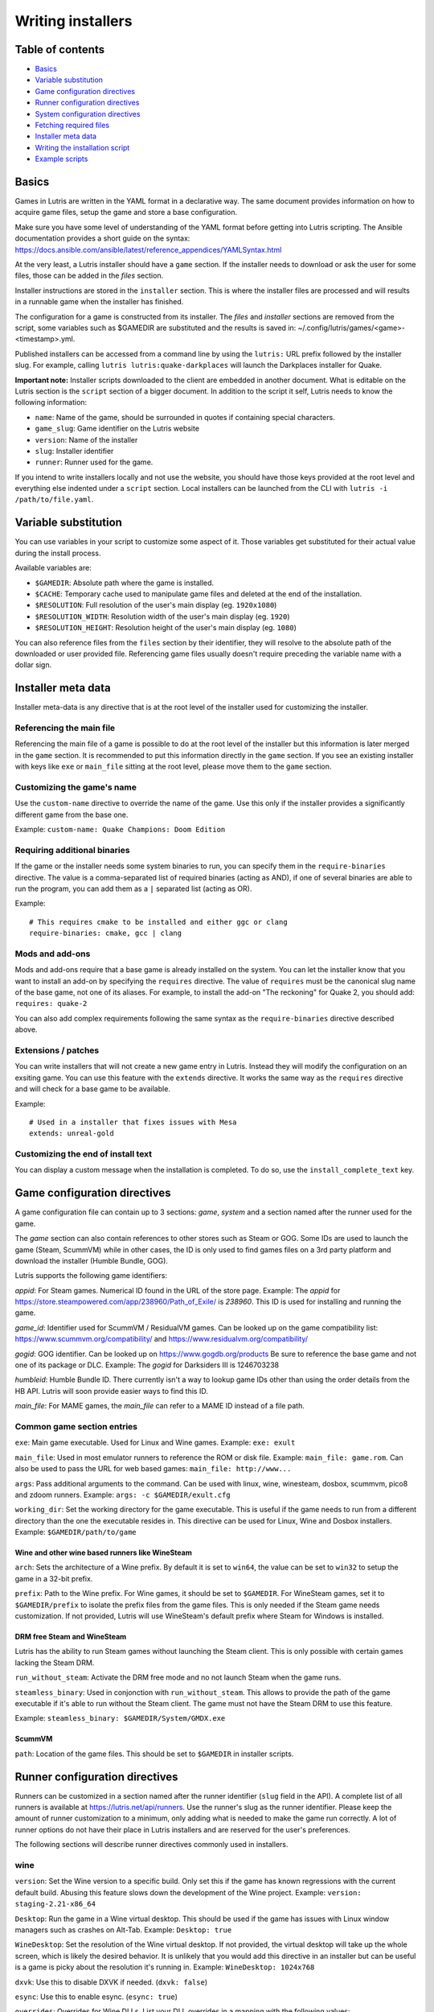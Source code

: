 ==================
Writing installers
==================


Table of contents
=================

* `Basics`_
* `Variable substitution`_
* `Game configuration directives`_
* `Runner configuration directives`_
* `System configuration directives`_
* `Fetching required files`_
* `Installer meta data`_
* `Writing the installation script`_
* `Example scripts`_



Basics
======

Games in Lutris are written in the YAML format in a declarative way.
The same document provides information on how to acquire game files, setup the
game and store a base configuration.

Make sure you have some level of understanding of the YAML format before
getting into Lutris scripting. The Ansible documentation provides a short
guide on the syntax: https://docs.ansible.com/ansible/latest/reference_appendices/YAMLSyntax.html

At the very least, a Lutris installer should have a ``game`` section. If the
installer needs to download or ask the user for some files, those can be added
in the `files` section.

Installer instructions are stored in the ``installer`` section. This is where
the installer files are processed and will results in a runnable game when the
installer has finished.

The configuration for a game is constructed from its installer. The `files` and
`installer` sections are removed from the script, some variables such as
$GAMEDIR are substituted and the results is saved in:
~/.config/lutris/games/<game>-<timestamp>.yml.

Published installers can be accessed from a command line by using the ``lutris:``
URL prefix followed by the installer slug.
For example, calling ``lutris lutris:quake-darkplaces`` will launch the
Darkplaces installer for Quake.

**Important note:** Installer scripts downloaded to the client are embedded in
another document. What is editable on the Lutris section is the ``script``
section of a bigger document. In addition to the script it self, Lutris needs
to know the following information:

* ``name``: Name of the game, should be surrounded in quotes if containing special characters.
* ``game_slug``: Game identifier on the Lutris website
* ``version``: Name of the installer
* ``slug``: Installer identifier
* ``runner``: Runner used for the game.

If you intend to write installers locally and not use the website, you should
have those keys provided at the root level and everything else indented under a
``script`` section.
Local installers can be launched from the CLI with ``lutris -i /path/to/file.yaml``.

Variable substitution
=====================

You can use variables in your script to customize some aspect of it. Those
variables get substituted for their actual value during the install process.

Available variables are:

* ``$GAMEDIR``: Absolute path where the game is installed.
* ``$CACHE``: Temporary cache used to manipulate game files and deleted at the
  end of the installation.
* ``$RESOLUTION``: Full resolution of the user's main display (eg. ``1920x1080``)
* ``$RESOLUTION_WIDTH``: Resolution width of the user's main display (eg. ``1920``)
* ``$RESOLUTION_HEIGHT``: Resolution height of the user's main display (eg. ``1080``)

You can also reference files from the ``files`` section by their identifier,
they will resolve to the absolute path of the downloaded or user provided file.
Referencing game files usually doesn't require preceding the variable name with
a dollar sign.



Installer meta data
===================

Installer meta-data is any directive that is at the root level of the
installer used for customizing the installer.

Referencing the main file
-------------------------

Referencing the main file of a game is possible to do at the root level of the
installer but this information is later merged in the ``game`` section. It is
recommended to put this information directly in the ``game`` section. If you
see an existing installer with keys like ``exe`` or ``main_file`` sitting at
the root level, please move them to the ``game`` section.

Customizing the game's name
---------------------------

Use the ``custom-name`` directive to override the name of the game. Use this
only if the installer provides a significantly different game from the base
one.

Example: ``custom-name: Quake Champions: Doom Edition``

Requiring additional binaries
-----------------------------

If the game or the installer needs some system binaries to run, you can specify
them in the ``require-binaries`` directive. The value is a comma-separated list
of required binaries (acting as AND), if one of several binaries are able to
run the program, you can add them as a ``|`` separated list (acting as OR).

Example::

    # This requires cmake to be installed and either ggc or clang
    require-binaries: cmake, gcc | clang

Mods and add-ons
----------------

Mods and add-ons require that a base game is already installed on the system.
You can let the installer know that you want to install an add-on by specifying
the ``requires`` directive. The value of ``requires`` must be the canonical
slug name of the base game, not one of its aliases. For example, to install the
add-on "The reckoning" for Quake 2, you should add: ``requires: quake-2``

You can also add complex requirements following the same syntax as the
``require-binaries`` directive described above.

Extensions / patches
--------------------

You can write installers that will not create a new game entry in Lutris.
Instead they will modify the configuration on an exsiting game.
You can use this feature with the ``extends`` directive. It works the same
way as the ``requires`` directive and will check for a base game to be available.

Example::

    # Used in a installer that fixes issues with Mesa
    extends: unreal-gold

Customizing the end of install text
-----------------------------------

You can display a custom message when the installation is completed. To do so,
use the ``install_complete_text`` key.




Game configuration directives
=============================

A game configuration file can contain up to 3 sections: `game`, `system` and a
section named after the runner used for the game.

The `game` section can also contain references to other stores such as Steam or
GOG. Some IDs are used to launch the game (Steam, ScummVM) while in other
cases, the ID is only used to find games files on a 3rd party platform and
download the installer (Humble Bundle, GOG).

Lutris supports the following game identifiers:

`appid`: For Steam games. Numerical ID found in the URL of the store page.
Example: The `appid` for https://store.steampowered.com/app/238960/Path_of_Exile/ is `238960`.
This ID is used for installing and running the game.

`game_id`: Identifier used for ScummVM / ResidualVM games. Can be looked up
on the game compatibility list: https://www.scummvm.org/compatibility/
and https://www.residualvm.org/compatibility/

`gogid`: GOG identifier. Can be looked up on https://www.gogdb.org/products Be
sure to reference the base game and not one of its package or DLC.
Example: The `gogid` for Darksiders III is 1246703238

`humbleid`: Humble Bundle ID. There currently isn't a way to lookup game IDs
other than using the order details from the HB API. Lutris will soon provide
easier ways to find this ID.

`main_file`: For MAME games, the `main_file` can refer to a MAME ID instead of
a file path.

Common game section entries
---------------------------

``exe``: Main game executable. Used for Linux and Wine games.
Example: ``exe: exult``

``main_file``: Used in most emulator runners to reference the ROM or disk file.
Example: ``main_file: game.rom``.
Can also be used to pass the URL for web based games: ``main_file: http://www...``

``args``: Pass additional arguments to the command.
Can be used with linux, wine, winesteam, dosbox, scummvm, pico8 and zdoom runners.
Example: ``args: -c $GAMEDIR/exult.cfg``

``working_dir``: Set the working directory for the game executable.
This is useful if the game needs to run from a different directory than the one
the executable resides in.
This directive can be used for Linux, Wine and Dosbox installers.
Example: ``$GAMEDIR/path/to/game``

Wine and other wine based runners like WineSteam
^^^^^^^^^^^^^^^^^^^^^^^^^^^^^^^^^^^^^^^^^^^^^^^^

``arch``: Sets the architecture of a Wine prefix. By default it is set to ``win64``,
the value can be set to ``win32`` to setup the game in a 32-bit prefix.

``prefix``: Path to the Wine prefix. For Wine games, it should be set to
``$GAMEDIR``. For WineSteam games, set it to ``$GAMEDIR/prefix`` to isolate the
prefix files from the game files. This is only needed if the Steam game
needs customization. If not provided, Lutris will use WineSteam's default prefix
where Steam for Windows is installed.


DRM free Steam and WineSteam
^^^^^^^^^^^^^^^^^^^^^^^^^^^^

Lutris has the ability to run Steam games without launching the Steam client.
This is only possible with certain games lacking the Steam DRM.

``run_without_steam``: Activate the DRM free mode and no not launch Steam when
the game runs.

``steamless_binary``: Used in conjonction with ``run_without_steam``. This
allows to provide the path of the game executable if it's able to run without
the Steam client. The game must not have the Steam DRM to use this feature.

Example: ``steamless_binary: $GAMEDIR/System/GMDX.exe``


ScummVM
^^^^^^^

``path``: Location of the game files. This should be set to ``$GAMEDIR`` in
installer scripts.



Runner configuration directives
===============================

Runners can be customized in a section named after the runner identifier
(``slug`` field in the API).  A complete list of all runners is available at
https://lutris.net/api/runners.  Use the runner's slug as the runner
identifier. Please keep the amount of runner customization to a minimum, only
adding what is needed to make the game run correctly. A lot of runner options
do not have their place in Lutris installers and are reserved for the user's
preferences.

The following sections will describe runner directives commonly used in
installers.

wine
----

``version``: Set the Wine version to a specific build. Only set this if the game
has known regressions with the current default build. Abusing this feature
slows down the development of the Wine project.
Example: ``version: staging-2.21-x86_64``

``Desktop``: Run the game in a Wine virtual desktop. This should be used if the
game has issues with Linux window managers such as crashes on Alt-Tab.
Example: ``Desktop: true``

``WineDesktop``: Set the resolution of the Wine virtual desktop. If not provided,
the virtual desktop will take up the whole screen, which is likely the desired
behavior. It is unlikely that you would add this directive in an installer but
can be useful is a game is picky about the resolution it's running in.
Example: ``WineDesktop: 1024x768``

``dxvk``: Use this to disable DXVK if needed. (``dxvk: false``)

``esync``: Use this to enable esync. (``esync: true``)

``overrides``: Overrides for Wine DLLs. List your DLL overrides in a
mapping with the following values:

``n,b`` = Try native and fallback to builtin if native doesn't work

``b,n`` = Try builtin and fallback to native if builtin doesn't work

``b``   = Use builtin

``n``   = Use native

``disabled`` = Disable library

Example::

      overrides:
        ddraw.dll: n
        d3d9: disabled
        winegstreamer: builtin

System configuration directives
===============================

Those directives are stored in the ``system`` section and allow for
customization of system features. As with runner configuration options, system
directives should be used carefully, only adding them when absolutely necessary
to run a game.

``restore_gamma``: If the game doesn't restore the correct gamma on exit, you
can use this option to call xgamma and reset the default values. This option
won't work on Wayland.
Example: ``restore_gamma: true``

``terminal``: Run the game in a terminal if the game is a text based one. Do
not use this option to get the console output of the game, this will result in
a broken installer. **Only use this option for text based games.**

``env``: Sets environment variables before launching a game and during install.
Do not **ever** use this directive to enable a framerate counter. Do not use
this directive to override Wine DLLs. Variable substitution is available in
values.
Example::

     env:
       __GL_SHADER_DISK_CACHE: 1
       __GL_THREADED_OPTIMIZATIONS: '1'
       __GL_SHADER_DISK_CACHE_PATH: $GAMEDIR
       mesa_glthread: 'true'

``single_cpu``: Run the game on a single CPU core. Useful for some old games
that handle multicore CPUs poorly. (``single_cpu: true``)

``disable_runtime``: **DO NOT DISABLE THE LUTRIS RUNTIME IN LUTRIS INSTALLERS**

``pulse_latency``: Set PulseAudio latency to 60 msecs. Can reduce audio
stuttering. (``pulse_latency: true``)

``use_us_layout``: Change the keyboard layout to a standard US one while the
game is running.  Useful for games that handle other layouts poorly and don't
have key remapping options. (``use_us_layou: true``)

``xephyr``: Run the game in Xephyr. This is useful for games only handling 256
color modes. To enable Xephyr, pass the desired bit per plane value. (``xephyr: 8bpp``)

``xephyr_resolution``: Used with the ``xephyr`` option, this sets the size of
the Xephyr window. (``xephyr_resolution: 1024x768``)


Fetching required files
=======================

The ``files`` section of the installer references every file needed for
installing the game. This section's keys are unique identifier used later in
the ``installer`` section. The value can either be a string containing a URI
pointing at the required file or a dictionary containing the ``filename`` and
``url`` keys. The ``url`` key is equivalent to passing only a string to the
installer and the ``filename`` key will be used to give the local copy another
name. If you need to set referer use ``referer`` key.

If the game contains copyrighted files that cannot be redistributed, the value
should begin with ``N/A``. When the installer encounter this value, it will
prompt the user for the location of the file. To indicate to the user what file
to select, append a message to ``N/A`` like this:
``N/A:Please select the installer for this game``

Examples::

    files:
    - file1: https://example.com/gamesetup.exe
    - file2: "N/A:Select the game's setup file"
    - file3:
        url: https://example.com/url-that-doesnt-resolve-to-a-proper-filename
        filename: actual_local_filename.zip
        referer: www.mywebsite.com


If the game makes use of (Windows) Steam data, the value should be
``$WINESTEAM:appid:path/to/data``. This will check that the data is available
or install it otherwise.


Writing the installation script
===============================

After every file needed by the game has been acquired, the actual installation
can take place. A series of directives will tell the installer how to set up
the game correctly. Start the installer section with ``installer:`` then stack
the directives by order of execution (top to bottom).

Displaying an 'Insert disc' dialog
----------------------------------

The ``insert-disc`` command will display a message box to the user requesting
him to insert the game's disc into the optical drive.

Ensure a correct disc detection by specifying a file or folder present on the
disc with the ``requires`` parameter.

The $DISC variable will contain the drive's path for use in subsequent
installer tasks.

A link to CDEmu's homepage and PPA will also be displayed if the program isn't
detected on the machine, otherwise it will be replaced with a button to open
gCDEmu. You can override this default text with the ``message`` parameter.

Example::

    - insert-disc:
        requires: diablosetup.exe

Moving files and directories
----------------------------

Move files or directories by using the ``move`` command. ``move``  requires
two parameters: ``src`` (the source file or folder) and ``dst`` (the
destination folder).

The ``src`` parameter can either be a ``file ID`` or a path relative to game
dir. If the parameter value is not found in the list of file ids,
then it must be prefixed by either ``$CACHE`` or ``$GAMEDIR`` to move a file or
directory from the download cache or the game's install dir, respectively.

The ``dst`` parameter should be prefixed by either ``$GAMEDIR`` or ``$HOME``
to move files to path relative to the game dir or the current user's home

If the source is a ``file ID``, it will be updated with the new destination
path. It can then be used in following commands to access the moved file.

The ``move`` command cannot overwrite files.

Example::

    - move:
        src: game_file_id
        dst: $GAMEDIR/location

Copying and merging directories
-------------------------------

Both merging and copying actions are done with the ``merge`` or the ``copy`` directive.
It is not important which of these directives is used because ``copy`` is just an alias for ``merge``.
Whether the action does a merge or copy depends on the existence of the
destination directory. When merging into an existing directory, original files
with the same name as the ones present in the merged directory will be
overwritten. Take this into account when writing your script and order your
actions accordingly.

If the source is a ``file ID``, it will be updated with the new destination
path. It can then be used in following commands to access the copied file.

Example::

    - merge:
        src: game_file_id
        dst: $GAMEDIR/location

Extracting archives
-------------------

Extracting archives is done with the ``extract`` directive, the ``file``
argument is a ``file id`` or a file path with optional wildcards. If the archive(s)
should be extracted in some other location than the ``$GAMEDIR``, you can specify a
``dst`` argument.

You can optionally specify the archive's type with the ``format`` option.
This is useful if the archive's file extension does not match what it should
be. Accepted values for ``format`` are: zip, tgz, gzip, bz2, and gog (innoextract).

Example::

    - extract:
        file: game_archive
        dst: $GAMEDIR/datadir/

Making a file executable
------------------------

Marking the file as executable is done with the ``chmodx`` directive. It is often
needed for games that ship in a zip file, which does not retain file
permissions.

Example: ``- chmodx: $GAMEDIR/game_binary``

Executing a file
----------------

Execute files with the ``execute`` directive. Use the ``file`` parameter to
reference a ``file id`` or a path, ``args`` to add command arguments,
``terminal`` (set to "true") to execute in a new terminal window, ``working_dir``
to set the directory to execute the command in (defaults to the install path).
The command is executed within the Lutris Runtime (resolving most shared
library dependencies). The file is made executable if necessary, no need to run
chmodx before. You can also use ``env`` (environment variables), ``exclude_processes`` (space-separated list of processes to exclude from being watched), ``include_processes`` (the opposite of ``exclude_processes``, is used to override Lutris' built-in exclude list) and ``disable_runtime`` (run a process without the Lutris Runtime, useful for running system binaries).

Example::

    - execute:
        args: --argh
        file: great_id
        terminal: true
        env:
          key: value

You can use the ``command`` parameter instead of ``file`` and ``args``. This
lets you run bash/shell commands easier. ``bash`` is used and is added to ``include_processes`` internally.

Example::

    - execute:
        command: 'echo Hello World! | cat'

Writing files
-------------


Writing text files
^^^^^^^^^^^^^^^^^^

Create or overwrite a file with the ``write_file`` directive. Use the ``file``
(an absolute path or a ``file id``) and ``content`` parameters.

You can also use the optional parameter ``mode`` to specify a file write mode.
Valid values for ``mode`` include ``w`` (the default, to write to a new file)
or ``a`` to append data to an existing file.

Refer to the YAML documentation for reference on how to including multiline
documents and quotes.

Example:

::

    - write_file:
        file: $GAMEDIR/myfile.txt
        content: 'This is the contents of the file.'

Writing into an INI type config file
^^^^^^^^^^^^^^^^^^^^^^^^^^^^^^^^^^^^

Modify or create a config file with the ``write_config`` directive. A config file
is a text file composed of key=value (or key: value) lines grouped under
[sections]. Use the ``file`` (an absolute path or a ``file id``), ``section``,
``key`` and ``value`` parameters or the ``data`` parameter. Set ``merge: false``
to first truncate the file. Note that the file is entirely rewritten and
comments are left out; Make sure to compare the initial and resulting file to
spot any potential parsing issues.

Example:

::

    - write_config:
        file: $GAMEDIR/myfile.ini
        section: Engine
        key: Renderer
        value: OpenGL

::

    - write_config:
        file: $GAMEDIR/myfile.ini
        data:
          General:
            iNumHWThreads: 2
            bUseThreadedAI: 1


Writing into a JSON type file
^^^^^^^^^^^^^^^^^^^^^^^^^^^^^

Modify or create a JSON file with the ``write_json`` directive.
Use the ``file`` (an absolute path or a ``file id``) and ``data`` parameters.
Note that the file is entirely rewritten; Make sure to compare the initial
and resulting file to spot any potential parsing issues. You can set the optional parameter ``merge`` to ``false`` if you want to overwrite the JSON file instead of updating it.

Example:

::

    - write_json:
        file: $GAMEDIR/myfile.json
        data:
          Sound:
            Enabled: 'false'

This writes (or updates) a file with the following content:

::

    {
      "Sound": {
        "Enabled": "false"
      }
    }

Running a task provided by a runner
-----------------------------------

Some actions are specific to some runners, you can call them with the ``task``
command. You must at least provide the ``name`` parameter which is the function
that will be called. Other parameters depend on the task being called. It is
possible to call functions from other runners by prefixing the task name with
the runner's name (e.g., from a dosbox installer you can use the wineexec task
with ``wine.wineexec`` as the task's ``name``)

Currently, the following tasks are implemented:

*   wine / winesteam: ``create_prefix`` Creates an empty Wine prefix at the
    specified path. The other wine/winesteam directives below include the
    creation of the prefix, so in most cases you won't need to use the
    create_prefix command. Parameters are:

    * ``prefix``: the path

    * ``arch``: optional architecture of the prefix, default: win64 unless a
      32bit build is specified in the runner options.

    * ``overrides``: optional DLL overrides, format described later

    * ``install_gecko``: optional variable to stop installing gecko

    * ``install_mono``: optional variable to stop installing mono

    Example:

    ::

        - task:
            name: create_prefix
            arch: win64

*   wine / winesteam: ``wineexec`` Runs a windows executable. Parameters are
    ``executable`` (``file ID`` or path), ``args`` (optional arguments passed
    to the executable), ``prefix`` (optional WINEPREFIX),
    ``arch`` (optional WINEARCH, required when you created win64 prefix), ``blocking`` (if true, do not run the process in a thread), ``working_dir`` (optional working directory), ``include_processes``  (optional space-separated list of processes to include to
    being watched)
    ``exclude_processes`` (optional space-separated list of processes to exclude from
    being watched), ``env`` (optional environment variables), ``overrides`` (optional DLL overrides).

    Example::

        - task:
            name: wineexec
            executable: drive_c/Program Files/Game/Game.exe
            args: --windowed

*   wine / winesteam: ``winetricks`` Runs winetricks with the ``app`` argument.
    ``prefix`` is an optional WINEPREFIX path. You can run many tricks at once by adding more to the ``app`` parameter (space-separated).

    By default Winetricks will run in silent mode but that can cause issues
    with some components such as XNA. In such cases, you can provide the
    option ``silent: false``

    Example::

        - task:
            name: winetricks
            app: nt40

    For a full list of available ``winetricks`` see here: https://github.com/Winetricks/winetricks/tree/master/files/verbs

*   wine / winesteam: ``eject_disk`` runs eject_disk in your ``prefix`` argument. Parameters are
    ``prefix`` (optional wineprefix path).

    Example:

    ::

        - task:
            name: eject_disc

*   wine / winesteam: ``set_regedit`` Modifies the Windows registry. Parameters
    are ``path`` (the registry path, use backslashes), ``key``, ``value``,
    ``type`` (optional value type, default is REG_SZ (string)), ``prefix``
    (optional WINEPREFIX), ``arch``
    (optional architecture of the prefix, required when you created win64 prefix).

    Example:

    ::

        - task:
            name: set_regedit
            path: HKEY_CURRENT_USER\Software\Valve\Steam
            key: SuppressAutoRun
            value: '00000000'
            type: REG_DWORD

*   wine / winesteam: ``delete_registry_key`` Deletes registry key in the Windows registry. Parameters
    are ``key``, ``prefix``
    (optional WINEPREFIX), ``arch`` (optional architecture of the prefix, required when you created win64 prefix).

    Example:

    ::

        - task:
            name: set_regedit
            path: HKEY_CURRENT_USER\Software\Valve\Steam
            key: SuppressAutoRun
            value: '00000000'
            type: REG_DWORD

* wine / winesteam: ``set_regedit_file`` Apply a regedit file to the
  registry, Parameters are ``filename`` (regfile name),
  ``arch`` (optional architecture of the prefix, required when you created win64 prefix).


  Example::

    - task:
        name: set_regedit_file
        filename: myregfile

* wine / winesteam: ``winekill`` Stops processes running in Wine prefix. Parameters
  are ``prefix`` (optional WINEPREFIX),
  ``arch`` (optional architecture of the prefix, required when you created win64 prefix).

  Example

  ::

    - task:
        name: winekill

*   dosbox: ``dosexec`` Runs dosbox. Parameters are ``executable`` (optional
    ``file ID`` or path to executable), ``config_file``
    (optional ``file ID`` or path to .conf file), ``args`` (optional command
    arguments), ``working_dir`` (optional working directory, defaults to the
    ``executable``'s dir or the ``config_file``'s dir), ``exit`` (set to
    ``false`` to prevent DOSBox to exit when the ``executable`` is terminated).

    Example:

    ::

        - task:
            name: dosexec
            executable: file_id
            config: $GAMEDIR/game_install.conf
            args: -scaler normal3x -conf more_conf.conf

Displaying a drop-down menu with options
----------------------------------------

Request input from the user by displaying a menu filled with options to choose
from with the ``input_menu`` directive.
The ``description`` parameter holds the message to the user, ``options`` is an
indented list of ``value: label`` lines where "value" is the text that will be
stored and "label" is the text displayed, and the optional ``preselect``
parameter is the value to preselect for the user.

The result of the last input directive is available with the ``$INPUT`` alias.
If need be, you can add an ``id`` parameter to the directive which will make the
selected value available with ``$INPUT_<id>`` with "<id>" obviously being the
id you specified. The id must contain only numbers, letters and underscores.

Example:

::

    - input_menu:
        description: "Choose the game's language:"
        id: LANG
        options:
        - en: English
        - fr: French
        - "value and": "label can be anything, surround them with quotes to avoid issues"
        preselect: en

In this example, English would be preselected. If the option eventually
selected is French, the "$INPUT_LANG" alias would be available in
following directives and would correspond to "fr". "$INPUT" would work as well,
up until the next input directive.

Example scripts
===============

Those example scripts are intended to be used as standalone files. Only the
``script`` section should be added to the script submission form.

Example Linux game::

    name: My Game
    game_slug: my-game
    version: Installer
    slug: my-game-installer
    runner: linux

    script:
      game:
        exe: $GAMEDIR/mygame
        args: --some-arg
        working_dir: $GAMEDIR

      files:
      - myfile: https://example.com/mygame.zip

      installer:
      - chmodx: $GAMEDIR/mygame
      system:
        env:
          SOMEENV: true

Example wine game::

    name: My Game
    game_slug: my-game
    version: Installer
    slug: my-game-installer
    runner: wine

    script:
      game:
        exe: $GAMEDIR/mygame
        args: --some-args
        prefix: $GAMEDIR/prefix
        arch: win32
        working_dir: $GAMEDIR/prefix
      files:
      - installer: "N/A:Select the game's setup file"
      installer:
      - task:
          executable: installer
          name: wineexec
          prefix: $GAMEDIR/prefix
      wine:
        Desktop: true
        overrides:
          ddraw.dll: n
      system:
        env:
          SOMEENV: true

Example gog wine game, some installer crash with with /SILENT or /VERYSILENT
option (Cuphead and Star Wars: Battlefront II for example), (most options can
be found here http://www.jrsoftware.org/ishelp/index.php?topic=setupcmdline,
there is undocumented gog option ``/NOGUI``, you need to use it when you use
``/SILENT`` and ``/SUPPRESSMSGBOXES`` parameters):

::

    name: My Game
    game_slug: my-game
    version: Installer
    slug: my-game-installer
    runner: wine

    script:
      game:
        exe: $GAMEDIR/drive_c/game/bin/Game.exe
        args: --some-arg
        prefix: $GAMEDIR
        working_dir: $GAMEDIR/drive_c/game
      files:
      - installer: "N/A:Select the game's setup file"
      installer:
      - task:
          args: /SILENT /LANG=en /SP- /NOCANCEL /SUPPRESSMSGBOXES /NOGUI /DIR="C:/game"
          executable: installer
          name: wineexec

Example gog wine game, alternative (requires innoextract)::

    name: My Game
    game_slug: my-game
    version: Installer
    slug: my-game-installer
    runner: wine

    script:
      game:
        exe: $GAMEDIR/drive_c/Games/YourGame/game.exe
        args: --some-arg
        prefix: $GAMEDIR/prefix
      files:
      - installer: "N/A:Select the game's setup file"
      installer:
      - execute:
          args: --gog -d "$CACHE" setup
          description: Extracting game data
          file: innoextract
      - move:
          description: Extracting game data
          dst: $GAMEDIR/drive_c/Games/YourGame
          src: $CACHE/app


Example gog linux game (mojosetup options found here https://www.reddit.com/r/linux_gaming/comments/42l258/fully_automated_gog_games_install_howto/)::

    name: My Game
    game_slug: my-game
    version: Installer
    slug: my-game-installer
    runner: linux

    script:
      game:
        exe: $GAMEDIR/game.sh
        args: --some-arg
        working_dir: $GAMEDIR
      files:
      - installer: "N/A:Select the game's setup file"
      installer:
      - chmodx: installer
      - execute:
          file: installer
          description: Installing game, it will take a while...
          args: -- --i-agree-to-all-licenses --noreadme --nooptions --noprompt --destination=$GAMEDIR


Example gog linux game, alternative::

    name: My Game
    game_slug: my-game
    version: Installer
    slug: my-game-installer
    runner: linux

    script:
      files:
      - goginstaller: N/A:Please select the GOG.com Linux installer
      game:
        args: --some-arg
        exe: start.sh
      installer:
      - extract:
          dst: $CACHE/GOG
          file: goginstaller
          format: zip
      - merge:
          dst: $GAMEDIR
          src: $CACHE/GOG/data/noarch/


Example steam Linux game::

    name: My Game
    game_slug: my-game
    version: Installer
    slug: my-game-installer
    runner: steam

    script:
      game:
        appid: 227300
        args: --some-args
